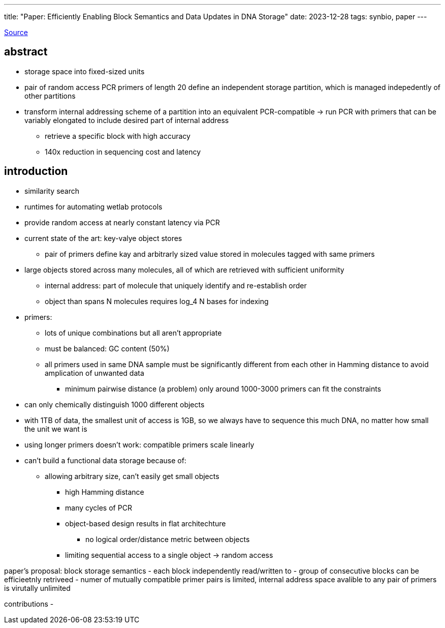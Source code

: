 ---
title: "Paper: Efficiently Enabling Block Semantics and Data Updates in DNA Storage"
date: 2023-12-28
tags: synbio, paper
---

https://arxiv.org/abs/2212.13447[Source]

:toc:

== abstract
* storage space into fixed-sized units
* pair of random access PCR primers of length 20 define an independent storage partition, which is managed indepedently of other partitions
* transform internal addressing scheme of a partition into an equivalent PCR-compatible -> run PCR with primers that can be variably elongated to include desired part of internal address
** retrieve a specific block with high accuracy
** 140x reduction in sequencing cost and latency

== introduction
* similarity search
* runtimes for automating wetlab protocols
* provide random access at nearly constant latency via PCR
* current state of the art: key-valye object stores
** pair of primers define kay and arbitrarly sized value stored in molecules tagged with same primers
* large objects stored across many molecules, all of which are retrieved with sufficient uniformity
** internal address: part of molecule that uniquely identify and re-establish order
** object than spans N molecules requires log_4 N bases for indexing
* primers:
** lots of unique combinations but all aren't appropriate
** must be balanced: GC content (50%)
** all primers used in same DNA sample must be significantly different from each other in Hamming distance to avoid amplication of unwanted data
*** minimum pairwise distance (a problem) only around 1000-3000 primers can fit the constraints
* can only chemically distinguish 1000 different objects
* with 1TB of data, the smallest unit of access is 1GB, so we always have to sequence this much DNA, no matter how small the unit we want is
* using longer primers doesn't work: compatible primers scale linearly
* can't build a functional data storage because of:
** allowing arbitrary size, can't easily get small objects
*** high Hamming distance
*** many cycles of PCR
*** object-based design results in flat architechture
**** no logical order/distance metric between objects
*** limiting sequential access to a single object -> random access

paper's proposal: block storage semantics
- each block independently read/written to
- group of consecutive blocks can be efficieetnly retriveed
- numer of mutually compatible primer pairs is limited, internal address space avalible to any pair of primers is virutally unlimited

contributions
-
